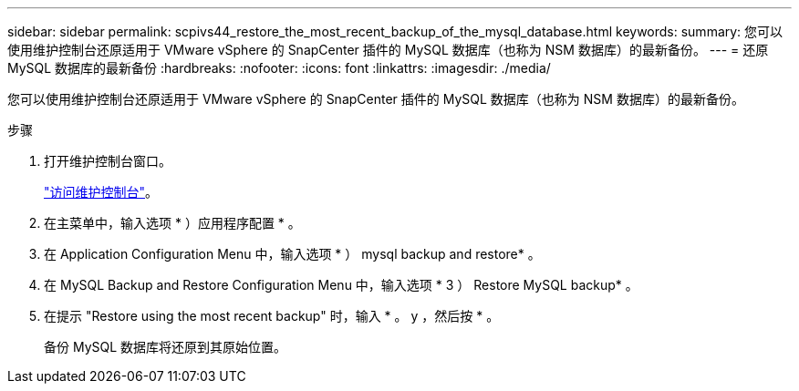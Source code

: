 ---
sidebar: sidebar 
permalink: scpivs44_restore_the_most_recent_backup_of_the_mysql_database.html 
keywords:  
summary: 您可以使用维护控制台还原适用于 VMware vSphere 的 SnapCenter 插件的 MySQL 数据库（也称为 NSM 数据库）的最新备份。 
---
= 还原 MySQL 数据库的最新备份
:hardbreaks:
:nofooter: 
:icons: font
:linkattrs: 
:imagesdir: ./media/


[role="lead"]
您可以使用维护控制台还原适用于 VMware vSphere 的 SnapCenter 插件的 MySQL 数据库（也称为 NSM 数据库）的最新备份。

.步骤
. 打开维护控制台窗口。
+
link:scpivs44_manage_snapcenter_plug-in_for_vmware_vsphere.html#access-the-maintenance-console["访问维护控制台"]。

. 在主菜单中，输入选项 * ）应用程序配置 * 。
. 在 Application Configuration Menu 中，输入选项 * ） mysql backup and restore* 。
. 在 MySQL Backup and Restore Configuration Menu 中，输入选项 * 3 ） Restore MySQL backup* 。
. 在提示 "Restore using the most recent backup" 时，输入 * 。 y ，然后按 * 。
+
备份 MySQL 数据库将还原到其原始位置。


